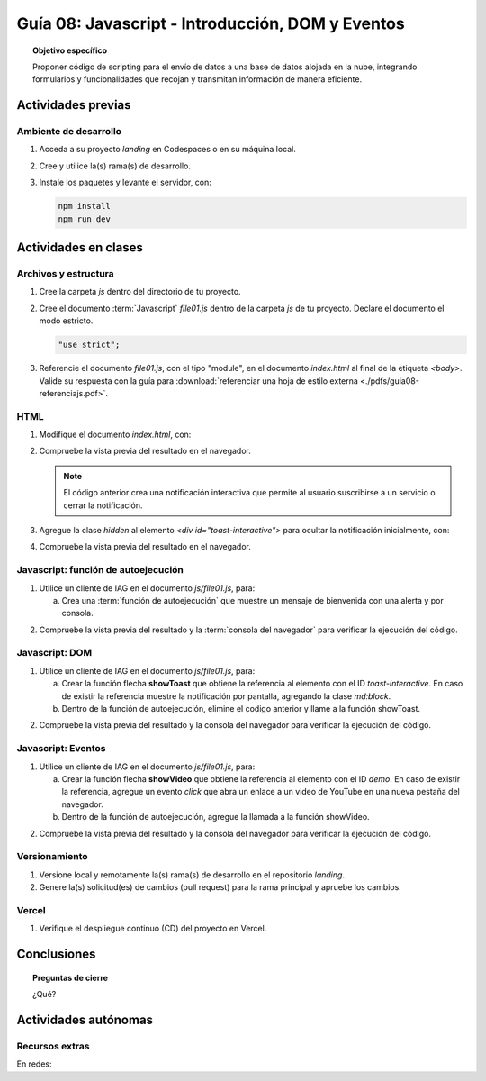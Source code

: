 ..
   Copyright (c) 2025 Allan Avendaño Sudario
   Licensed under Creative Commons Attribution-ShareAlike 4.0 International License
   SPDX-License-Identifier: CC-BY-SA-4.0

=================================================
Guía 08: Javascript - Introducción, DOM y Eventos
=================================================

.. topic:: Objetivo específico
    :class: objetivo

    Proponer código de scripting para el envío de datos a una base de datos alojada en la nube, integrando formularios y funcionalidades que recojan y transmitan información de manera eficiente.

Actividades previas
=====================

Ambiente de desarrollo
----------------------

1. Acceda a su proyecto *landing* en Codespaces o en su máquina local.
2. Cree y utilice la(s) rama(s) de desarrollo.
3. Instale los paquetes y levante el servidor, con:

   .. code-block:: bash

      npm install
      npm run dev

Actividades en clases
=====================

Archivos y estructura
----------------------

1. Cree la carpeta *js* dentro del directorio de tu proyecto.
2. Cree el documento :term:`Javascript` *file01.js* dentro de la carpeta *js* de tu proyecto. Declare el documento el modo estricto.
 
   .. code-block:: javascript

       "use strict";

3. Referencie el documento *file01.js*, con el tipo "module", en el documento *index.html* al final de la etiqueta `<body>`. Valide su respuesta con la guía para :download:`referenciar una hoja de estilo externa <./pdfs/guia08-referenciajs.pdf>`.

HTML
----

1. Modifique el documento *index.html*, con:

   .. code-block:: html
       :caption: Notificación interactiva
       :linenos:
       :emphasize-lines: 4-36
    
        <body>
            ...
    
            <div id="toast-interactive"
                class="fixed right-5 bottom-5 flex items-center w-full max-w-xs p-4 space-x-4 text-gray-500 bg-white divide-x divide-gray-200 rounded-lg shadow-sm dark:text-gray-400 dark:divide-gray-700 dark:bg-gray-800"
                role="alert">
                <div class="flex">
                
                    <!-- Content -->
                    <div class="ms-3 text-sm font-normal">
                        <span class="mb-1 text-sm font-semibold text-gray-900 dark:text-white">Suscríbete ahora</span>
                        <div class="mb-2">Suscríbete ahora para obtener beneficios de cliente premium y pro.</div>
                        <div class="grid grid-cols-2 gap-2">
                        <div>
                            <a href="#"
                            class="inline-flex justify-center w-full px-2 py-1.5 text-xs font-medium text-white bg-blue-600 rounded-lg hover:bg-blue-700 focus:ring-4 focus:outline-none focus:ring-blue-300 dark:bg-blue-500 dark:hover:bg-blue-600 dark:focus:ring-blue-800">Sí, quiero</a>
                        </div>
                        <div>
                            <a href="#"
                            class="inline-flex justify-center w-full px-2 py-1.5 text-xs font-medium text-gray-900 bg-white border border-gray-300 rounded-lg hover:bg-gray-100 focus:ring-4 focus:outline-none focus:ring-gray-200 dark:bg-gray-600 dark:text-white dark:border-gray-600 dark:hover:bg-gray-700 dark:hover:border-gray-700 dark:focus:ring-gray-700">No ahora</a>
                        </div>
                        </div>
                    </div>

                    <!-- Close button -->
                    <button type="button"
                        class="ms-auto -mx-1.5 -my-1.5 p-1.5 inline-flex items-center justify-center w-8 h-8 text-gray-400 bg-white rounded-lg hover:text-gray-900 hover:bg-gray-100 focus:ring-2 focus:ring-gray-300 dark:text-gray-500 dark:hover:text-white dark:bg-gray-800 dark:hover:bg-gray-700"
                        data-dismiss-target="#toast-interactive" aria-label="Close">
                        <span class="sr-only">Close</span>
                        <svg class="w-3 h-3" xmlns="http://www.w3.org/2000/svg" fill="none" viewBox="0 0 14 14" aria-hidden="true">
                        <path stroke="currentColor" stroke-linecap="round" stroke-linejoin="round" stroke-width="2"
                            d="m1 1 6 6m0 0 6 6M7 7l6-6M7 7l-6 6" />
                        </svg>
                    </button>
                </div>
            </div>

            <script ... ></script>
            <script ... ></script>

       </body>

2. Compruebe la vista previa del resultado en el navegador.

   .. note:: El código anterior crea una notificación interactiva que permite al usuario suscribirse a un servicio o cerrar la notificación.

3. Agregue la clase `hidden` al elemento `<div id="toast-interactive">` para ocultar la notificación inicialmente, con:

   .. code-block:: html
       :caption: Notificación interactiva oculta
       :linenos:
       :emphasize-lines: 2

       <div id="toast-interactive" 
            class="hidden ... " 
            role="alert">

4. Compruebe la vista previa del resultado en el navegador.


Javascript: función de autoejecución
------------------------------------

1. Utilice un cliente de IAG en el documento *js/file01.js*, para:

   a) Crea una :term:`función de autoejecución` que muestre un mensaje de bienvenida con una alerta y por consola.
    
.. admonition:: Haga click aquí para ver la solución
    :collapsible: closed
    :class: solution

    .. code-block:: javascript
        :linenos:
        :emphasize-lines: 3-6

        "use strict";

        (() => {
            alert("¡Bienvenido a la página!");
            console.log("Mensaje de bienvenida mostrado.");
        })();

2. Compruebe la vista previa del resultado y la :term:`consola del navegador` para verificar la ejecución del código.


Javascript: DOM
---------------

1. Utilice un cliente de IAG en el documento *js/file01.js*, para:

   a) Crear la función flecha **showToast** que obtiene la referencia al elemento con el ID `toast-interactive`. En caso de existir la referencia muestre la notificación por pantalla, agregando la clase `md:block`.

   b) Dentro de la función de autoejecución, elimine el codigo anterior y  llame a la función showToast.

.. admonition:: Haga click aquí para ver la solución
    :collapsible: closed
    :class: solution

    .. code-block:: javascript
        :linenos:
        :emphasize-lines: 3-8, 11

        "use strict";

        const showToast = () => {
            const toast = document.getElementById("toast-interactive");
            if (toast) {
                toast.classList.add("md:block");
            }
        };

        (() => {
            showToast();
        })();

2. Compruebe la vista previa del resultado y la consola del navegador para verificar la ejecución del código.

Javascript: Eventos
-------------------

1. Utilice un cliente de IAG en el documento *js/file01.js*, para:

   a) Crear la función flecha **showVideo** que obtiene la referencia al elemento con el ID `demo`. En caso de existir la referencia, agregue un evento `click` que abra un enlace a un video de YouTube en una nueva pestaña del navegador.
   b) Dentro de la función de autoejecución, agregue la llamada a la función showVideo.

.. admonition:: Haga click aquí para ver la solución
    :collapsible: closed
    :class: solution

    .. code-block:: javascript
        :linenos:
        :emphasize-lines: 5-12, 16

        "use strict";

        const showToast = () => { ... }

        const showVideo = () => {
            const demo = document.getElementById("demo");
            if (demo) {
                demo.addEventListener("click", () => {
                    window.open("https://www.youtube.com/watch?v=dQw4w9WgXcQ", "_blank");
                });
            }
        };

        (() => {
            showToast();
            showVideo();
        })();

2. Compruebe la vista previa del resultado y la consola del navegador para verificar la ejecución del código.

Versionamiento
--------------

1. Versione local y remotamente la(s) rama(s) de desarrollo en el repositorio *landing*.
2. Genere la(s) solicitud(es) de cambios (pull request) para la rama principal y apruebe los cambios.

Vercel
------

1. Verifique el despliegue continuo (CD) del proyecto en Vercel.

Conclusiones
============

.. topic:: Preguntas de cierre

    ¿Qué?

Actividades autónomas
=====================

Recursos extras
------------------------------

En redes:

.. raw:: html

    <blockquote class="twitter-tweet"><p lang="en" dir="ltr">Avoid render blocking JavaScript using async and defer scripts. <a href="https://t.co/JPDOlshMpk">pic.twitter.com/JPDOlshMpk</a></p>&mdash; Kamran Ahmed (@kamrify) <a href="https://twitter.com/kamrify/status/1436392322451841026?ref_src=twsrc%5Etfw">September 10, 2021</a></blockquote> <script async src="https://platform.twitter.com/widgets.js" charset="utf-8"></script>